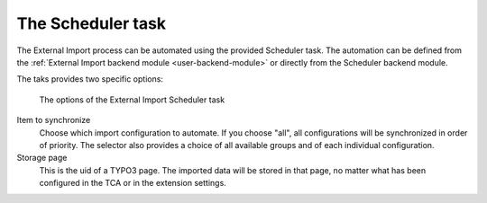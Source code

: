 ﻿.. include:: ../../Includes.txt


.. _user-scheduler:

The Scheduler task
^^^^^^^^^^^^^^^^^^

The External Import process can be automated using the provided Scheduler task.
The automation can be defined from the :ref:`External Import backend module <user-backend-module>`
or directly from the Scheduler backend module.

The taks provides two specific options:

.. figure:: ../../Images/SchedulerTask.png
	:alt: View of the External Import Scheduler task options

	The options of the External Import Scheduler task

Item to synchronize
  Choose which import configuration to automate. If you choose "all", all configurations will be synchronized
  in order of priority. The selector also provides a choice of all available groups and of each individual
  configuration.

Storage page
  This is the uid of a TYPO3 page. The imported data will be stored in that page, no matter what has been
  configured in the TCA or in the extension settings.
